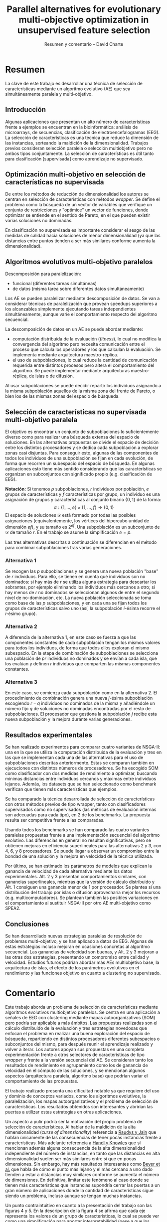 #+title: Parallel alternatives for evolutionary multi-objective optimization in unsupervised feature selection
#+author: Resumen y comentario -- David Charte


* Resumen

La clave de este trabajo es desarrollar una técnica de selección de características mediante un algoritmo evolutivo (AE) que sea simultáneamente paralela y multi-objetivo.

** Introducción

Algunas aplicaciones que presentan un alto número de características frente a ejemplos se encuentran en la bioinformática: análisis de microarrays, de secuencias, clasificación de electroencefalogramas (EEG). La selección de características es una técnica que reduce la dimensión de las instancias, sorteando la maldición de la dimensionalidad. Trabajos previos consideran selección paralela o selección multiobjetivo pero no ambos tipos conjuntamente. La selección de características es útil tanto para clasificación [supervisada] como aprendizaje no supervisado.

** Optimización multi-objetivo en selección de características no supervisada

De entre los métodos de reducción de dimensionalidad los autores se centran en selección de características con métodos /wrapper/. Se define el problema como la búsqueda de un vector de variables que verifique un conjunto de restricciones y "optimice" un vector de funciones, donde optimizar se entiende en el sentido de Pareto, en el que pueden existir varias soluciones no dominadas.

En clasificación no supervisada es importante considerar el sesgo de las medidas de calidad hacia soluciones de menor dimensionalidad (ya que las distancias entre puntos tienden a ser más similares conforme aumenta la dimensionalidad).

** Algoritmos evolutivos multi-objetivo paralelos

Descomposición para paralelización: 
- funcional (diferentes tareas simultáneas)
- de datos (misma tarea sobre diferentes datos simultáneamente)
Los AE se pueden paralelizar mediante descomposición de datos. Se van a considerar técnicas de paralelización que provean speedups superiores a los alcanzables simplemente ejecutando tareas independientes simultáneamente, aunque varíe el comportamiento respecto del algoritmo secuencial.

La descomposición de datos en un AE se puede abordar mediante:
- computación distribuida de la evaluación (/fitness/), lo cual no modifica la convergencia del algoritmo pero necesita comunicación entre el proceso que calcula los operadores y los que calculan la evaluación. Se implementa mediante arquitectura maestro-réplica.
- el uso de subpoblaciones, lo cual reduce la cantidad de comunicación requerida entre distintos procesos pero altera el comportamiento del algoritmo. Se puede implementar mediante arquitecturas maestro-réplica, de islas o de difusión.

Al usar subpoblaciones se puede decidir repartir los individuos asignando a la misma subpoblación aquellos de la misma zona del frente de Pareto, o bien los de las mismas zonas del espacio de búsqueda.

** Selección de características no supervisada multi-objetivo paralela

El objetivo es encontrar un conjunto de subpoblaciones lo suficientemente diverso como para realizar una búsqueda extensa del espacio de soluciones. En las alternativas propuestas se divide el espacio de decisión entre los distintos procesadores y se dedica cada subpoblación a explorar zonas casi disjuntas. Para conseguir esto, algunas de las componentes de todos los individuos de una subpoblación se fijan en cada evolución, de forma que recorren un subespacio del espacio de búsqueda. En algunas aplicaciones esto tiene más sentido considerando que las características se organizan en subconjuntos con significado propio (e.g. clasificación de EEG).

*Notación:* Si tenemos $p$ subpoblaciones, $r$ individuos por población, $e$ grupos de características y $f$ características por grupo, un individuo es una asignación de grupos y características al conjunto binario $\{0, 1\}$ de la forma:
$$ \alpha:\{1,\dots,e\}\times\{1,\dots,f\}\rightarrow\{0,1\}$$
El espacio de soluciones $\mathcal D$ está formado por todas las posibles asignaciones (equivalentemente, los vértices del hipercubo unidad de dimensión $ef$), y su tamaño es $2^{ef}$. Una subpoblación es un subconjunto de $\mathcal D$ de tamaño $r$. En el trabajo se asume la simplificación $e=p$.

Las tres alternativas descritas a continuación se diferencian en el método para combinar subpoblaciones tras varias generaciones.

*** Alternativa 1

Se recogen las $p$ subpoblaciones y se genera una nueva población "base" de $r$ individuos. Para ello, se tienen en cuenta qué individuos son no dominados: si hay más de $r$ se utiliza alguna estrategia para descartar los sobrantes, por ejemplo eliminando los individuos más cercanos a otro; si hay menos de $r$ no dominados se seleccionan algunos de entre el segundo nivel de no-dominación, etc. La nueva población seleccionada se toma como base de las $p$ subpoblaciones, y en cada una se fijan todos los grupos  de características salvo uno (así, la subpoblación $i$-ésima recorre el $i$-ésimo grupo).

*** Alternativa 2

A diferencia de la alternativa 1, en este caso se fuerza a que las componentes constantes de cada subpoblación tengan los mismos valores para todos los individuos, de forma que todos ellos exploran el mismo subespacio. En la etapa de combinación de subpoblaciones se selecciona una población de $pr$ individuos no dominados y se envían a cada isla, que los evalúan y definen $r$ individuos que comparten las mismas componentes constantes.

*** Alternativa 3

En este caso, se comienza cada subpoblación como en la alternativa 2. El procedimiento de combinación genera una nueva $j$-ésima subpoblación escogiendo $r-q$ individuos no dominados de la misma y añadiéndole un número fijo $q$ de soluciones no dominadas encontradas por el resto de subpoblaciones. El procesador que gestiona la subpoblación $j$ recibe esta nueva subpoblación y la mejora durante varias generaciones.

** Resultados experimentales

Se han realizado experimentos para comparar cuatro variantes de NSGA-II: una en la que se utiliza la computación distribuida de la evaluación y tres en las que se implementan cada una de las alternativas para el uso de subpoblaciones descritas anteriormente. Estas se comparan también en ejecuciones con distintos números de procesadores. Se ha escogido SOM como clasificador con dos medidas de rendimiento a optimizar, buscando mínimas distancias entre individuos cercanos y máximas entre individuos lejanos. Además, los datasets que se han seleccionado como benchmark verifican que tienen más características que ejemplos.

Se ha comparado la técnica desarrollada de selección de características con otros métodos previos de tipo wrapper, tanto con clasificadores supervisados como no supervisados (las métricas de evaluación internas son adecuadas para cada tipo), en 2 de los benchmarks. La propuesta resulta ser competitiva frente a las comparadas.

Usando todos los benchmarks se han comparado las cuatro variantes paralelas propuestas frente a una implementación secuencial del algoritmo evolutivo. Las diferencias en general no resultan significativas, pero se obtienen mejoras en eficiencia superlineales para las alternativas 2 y 3, con 4, 6, y 8 procesadores. Se puede llegar a observar un compromiso entre la bondad de una solución y la mejora en velocidad de la técnica utilizada.

Por último, se han estimado los parámetros de modelos que explican la ganancia de velocidad de cada alternativa mediante los datos experimentales. Alt. 2 y 3 presentan comportamientos similares, con ganancias superlineales, mientras que la versión de cálculo distribuido y Alt. 1 consiguen una ganancia menor de 1 por procesador. Se plantea si una distribución del trabajo por islas o difusión aprovecharía mejor los recursos (e.g. multicomputadores). Se plantean también las posibles variaciones en el comportamiento al sustituir NSGA-II por otro AE multi-objetivo como SPEA2.

** Conclusiones

Se han desarrollado nuevas estrategias paralelas de resolución de problemas multi-objetivo, y se han aplicado a datos de EEG. Algunas de estas estrategias incluso mejoran en ocasiones concretas al algoritmo secuencial. Las ganancias de velocidad son buenas, y Alt. 2 y 3 mejoran a las otras dos estrategias, presentando un compromiso entre calidad y velocidad. Estudios futuros podrían abordar más AEs multiobjetivo base, la arquitectura de islas, el efecto de los parámetros evolutivos en el rendimiento y las funciones objetivo en cuanto a clustering no supervisado.

* Comentario

Este trabajo aborda un problema de selección de características mediante algoritmos evolutivos multiobjetivo paralelos. Se centra en una aplicación a señales de EEG con clustering mediante mapas autoorganizativos (SOM) pero podría ser aplicable a más ámbitos. Las propuestas realizadas son el cálculo distribuido de la evaluación y tres estrategias novedosas que enfocan el problema en realizar una buena exploración del espacio de búsqueda, repartiendo en distintos procesadores diferentes subespacios o subconjuntos del mismo, para después reunir el aprendizaje realizado y volver a iterar. Los autores apoyan sus propuestas en una completa experimentación frente a otros selectores de características de tipo /wrapper/ y frente a la versión secuencial del AE. Se consideran tanto los resultados de rendimiento en agrupamiento como los de ganancia de velocidad en el cómputo de las soluciones, y se mencionan algunos aspectos (arquitectura paralela, algoritmo base) que podrían variar el comportamiento de las propuestas.

El trabajo realizado presenta una dificultad notable ya que requiere del uso y dominio de conceptos variados, como los algoritmos evolutivos, la paralelización, los mapas autoorganizativos y el problema de selección de características. Los resultados obtenidos son interesantes y abrirían las puertas a utilizar estas estrategias en otras aplicaciones.

Un aspecto a pulir podría ser la motivación del propio problema de selección de características. Al hablar de la maldición de la alta dimensionalidad (/curse of dimensionality/) referencia a [[http://web.cse.msu.edu/prip/ResearchProjects/cluster_research/papers/RaudysJainPAMI91.pdf][Raudys y Jain]] que hablan únicamente de las consecuencias de tener pocas instancias frente a características. Más adelante referencia a [[https://www.researchgate.net/publication/228670597_Feature_Subset_Selection_in_Unsupervised_Learning_via_Multiobjective_Optimization][Handl y Knowles]] que sí mencionan además alguna consecuencia de la alta dimensionalidad independiente del número de instancias, en tanto que las distancias en alta dimensionalidad suelen ser más similares entre sí que en pocas dimensiones. Sin embargo, hay más resultados interesantes como [[https://link.springer.com/chapter/10.1007/3-540-49257-7_15][Beyer et al.]] que habla de cómo el punto más lejano y el más cercano a uno dado tienden a estar a distancias muy similares conforme se aumenta el número de dimensiones. En definitiva, limitar este fenómeno al caso donde se tienen más características que instancias supondría cerrar las puertas a un gran número de aplicaciones donde la cantidad de características sigue siendo un problema, incluso aunque se tengan muchas instancias.

Un punto contraintuitivo en cuanto a la presentación del trabajo son las figuras 4 y 5. En la descripción de la figura 4 se afirma que cada eje representa los valores de un grupo de características, lo cual se puede ver como una simplificación para aportar interpretabilidad (pese a que los posibles valores de cada grupo de características forman un conjunto discreto de $2^f$ puntos). Sin embargo, a las soluciones que quedan más cerca de los ejes se las designa como "no dominadas", lo cual causa confusión ya que la gráfica no representa los valores de la función objetivo, luego sería imposible saber a simple vista cuáles de ellas son no dominadas. Además, la exploración de áreas en la figura 4 se representa mediante rectas, que podría interpretarse como subespacios afines del espacio de búsqueda. Al no ser el espacio de búsqueda un conjunto con valores continuos, menos aún un espacio vectorial real, esto puede resultar contraintuitivo y requeriría una aclaración de lo que se está intentando representar.

Como posibles extensiones del trabajo, más allá de lo comentado en las conclusiones, una posibilidad sería considerar técnicas de extracción de características y su posible entrenamiento mediante algoritmos evolutivos paralelizados. Por ejemplo, se podrían entrenar autoencoders ([[https://arxiv.org/abs/1801.01586][Charte et al.]]) mediante neuroevolución ([[https://arxiv.org/abs/1712.06567][Petroski et al.]]).
